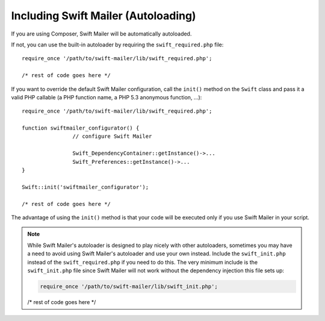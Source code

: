 Including Swift Mailer (Autoloading)
====================================

If you are using Composer, Swift Mailer will be automatically autoloaded.

If not, you can use the built-in autoloader by requiring the
``swift_required.php`` file::

		require_once '/path/to/swift-mailer/lib/swift_required.php';

		/* rest of code goes here */

If you want to override the default Swift Mailer configuration, call the
``init()`` method on the ``Swift`` class and pass it a valid PHP callable (a
PHP function name, a PHP 5.3 anonymous function, ...)::

		require_once '/path/to/swift-mailer/lib/swift_required.php';

		function swiftmailer_configurator() {
				// configure Swift Mailer

				Swift_DependencyContainer::getInstance()->...
				Swift_Preferences::getInstance()->...
		}

		Swift::init('swiftmailer_configurator');

		/* rest of code goes here */

The advantage of using the ``init()`` method is that your code will be
executed only if you use Swift Mailer in your script.

.. note::

		While Swift Mailer's autoloader is designed to play nicely with other
		autoloaders, sometimes you may have a need to avoid using Swift Mailer's
		autoloader and use your own instead. Include the ``swift_init.php``
		instead of the ``swift_required.php`` if you need to do this. The very
		minimum include is the ``swift_init.php`` file since Swift Mailer will not
		work without the dependency injection this file sets up:

		.. code-block:: php

				require_once '/path/to/swift-mailer/lib/swift_init.php';

		/* rest of code goes here */
